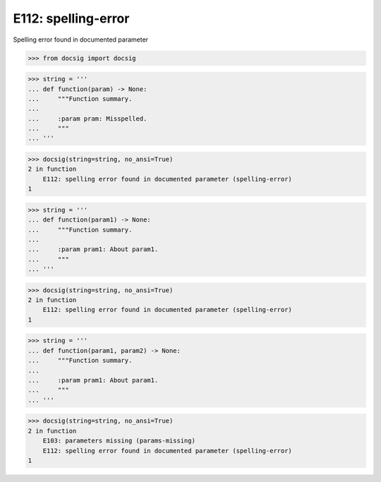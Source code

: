 E112: spelling-error
====================

Spelling error found in documented parameter

.. code-block:: python

    >>> from docsig import docsig

.. code-block:: python

    >>> string = '''
    ... def function(param) -> None:
    ...     """Function summary.
    ...
    ...     :param pram: Misspelled.
    ...     """
    ... '''

.. code-block:: python

    >>> docsig(string=string, no_ansi=True)
    2 in function
        E112: spelling error found in documented parameter (spelling-error)
    1

.. code-block:: python

    >>> string = '''
    ... def function(param1) -> None:
    ...     """Function summary.
    ...
    ...     :param pram1: About param1.
    ...     """
    ... '''

.. code-block:: python

    >>> docsig(string=string, no_ansi=True)
    2 in function
        E112: spelling error found in documented parameter (spelling-error)
    1

.. code-block:: python

    >>> string = '''
    ... def function(param1, param2) -> None:
    ...     """Function summary.
    ...
    ...     :param pram1: About param1.
    ...     """
    ... '''

.. code-block:: python

    >>> docsig(string=string, no_ansi=True)
    2 in function
        E103: parameters missing (params-missing)
        E112: spelling error found in documented parameter (spelling-error)
    1
